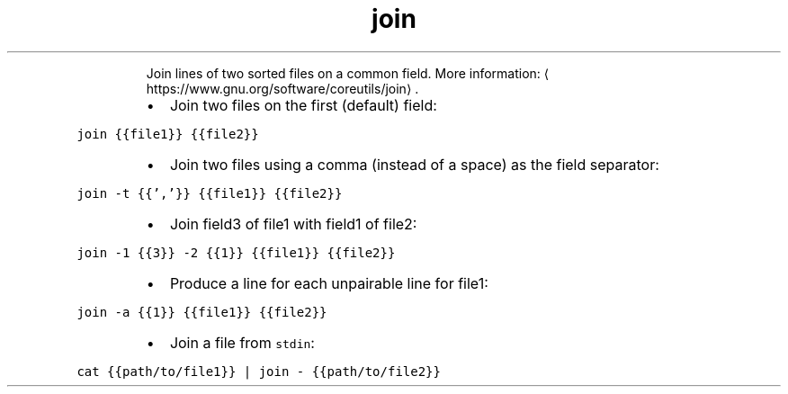.TH join
.PP
.RS
Join lines of two sorted files on a common field.
More information: \[la]https://www.gnu.org/software/coreutils/join\[ra]\&.
.RE
.RS
.IP \(bu 2
Join two files on the first (default) field:
.RE
.PP
\fB\fCjoin {{file1}} {{file2}}\fR
.RS
.IP \(bu 2
Join two files using a comma (instead of a space) as the field separator:
.RE
.PP
\fB\fCjoin \-t {{','}} {{file1}} {{file2}}\fR
.RS
.IP \(bu 2
Join field3 of file1 with field1 of file2:
.RE
.PP
\fB\fCjoin \-1 {{3}} \-2 {{1}} {{file1}} {{file2}}\fR
.RS
.IP \(bu 2
Produce a line for each unpairable line for file1:
.RE
.PP
\fB\fCjoin \-a {{1}} {{file1}} {{file2}}\fR
.RS
.IP \(bu 2
Join a file from \fB\fCstdin\fR:
.RE
.PP
\fB\fCcat {{path/to/file1}} | join \- {{path/to/file2}}\fR

